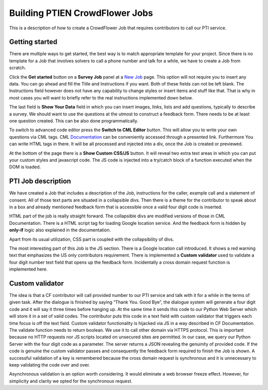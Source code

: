 
Building PTIEN CrowdFlower Jobs
===============================

This is a description of how to create a CrowdFlower Job that requires contributors to call our PTI service.

Getting started
---------------

There are multiple ways to get started, the best way is to match appropriate template for your project. Since there is no template for a Job that involves solvers to call a phone number and talk for a while, we have to create a Job from scratch.

Click the **Get started** button on a **Survey Job** panel at a `New Job <https://crowdflower.com/jobs/new>`_ page. This option will not require you to insert any data. You can go ahead and fill the Title and Instructions if you want. Both of these fields can not be left blank. The Instructions field however does not have any capability to change styles or insert items and stuff like that. That is why in most cases you will want to briefly refer to the real instructions implemented down below. 

The last field is **Show Your Data** field in which you can insert images, links, lists and add questions, typically to describe a survey. We should want to use the questions at the utmost to construct a feedback form. There needs to be at least one question created. This can be also done programmatically.

To switch to advanced code editor press the **Switch to CML Editor** button. This will allow you to write your own questions via CML tags. CML `Documentation <https://success.crowdflower.com/hc/en-us>`_ can be conveniently accessed through a presented link. Furthermore You can write HTML tags in there. It will be all processed and injected into a div, once the Job is created or previewed.

At the bottom of the page there is a **Show Custom CSS/JS** button. It will reveal two extra text areas in which you can put your custom styles and javascript code. The JS code is injected into a try/catch block of a function executed when the DOM is loaded.

PTI Job description
-------------------

We have created a Job that includes a description of the Job, instructions for the caller, example call and a statement of consent. All of those text parts are situated in a collapsible divs. Then there is a theme for the contributor to speak about in a box and already mentioned feedback form that is accessible once a valid four digit code is inserted.

HTML part of the job is really straight forward. The collapsible divs are modified versions of those in CML Documentation. There is a HTML script tag for loading Google location service. And the feedback form is hidden by **only-if** logic also explained in the documentation.

Apart from its usual utilization, CSS part is coupled with the collapsibility of divs.

The most interesting part of this Job is the JS section. There is a Google location call introduced. It shows a red warning text that emphasizes the US only contributors requirement. There is implemented a **Custom validator** used to validate a four digit number text field that opens up the feedback form. Incidentally a cross domain request function is implemented here.

Custom validator
----------------

The idea is that a CF contributor will call provided number to our PTI service and talk with it for a while in the terms of given task. After the dialogue is finished by saying “Thank You. Good Bye”, the dialogue system will generate a four digit code and it will say it three times before hanging up. At the same time it sends this code to our Python Web Server which will store it in a set of valid codes. The contributor puts this code in a text field with custom validator that triggers each time focus is off the text field. Custom validator functionality is hijacked via JS in a way described in CF Documentation. The validate function needs to return boolean. We use it to call other domain via HTTPS protocol. This is important because no HTTP requests nor JS scripts located on unsecured sites are permitted. In our case, we query our Python Server with the four digit code as a parameter. The server returns a JSON revealing the genuinity of provided code. If the code is genuine the custom validator passes and consequently the feedback form required to finish the Job is shown. A successful validation of a key is remembered because the cross domain request is synchronous and it is unnecessary to keep validating the code over and over. 

Asynchronous validation is an option worth considering. It would eliminate a web browser freeze effect. However, for simplicity and clarity we opted for the synchronous request.
